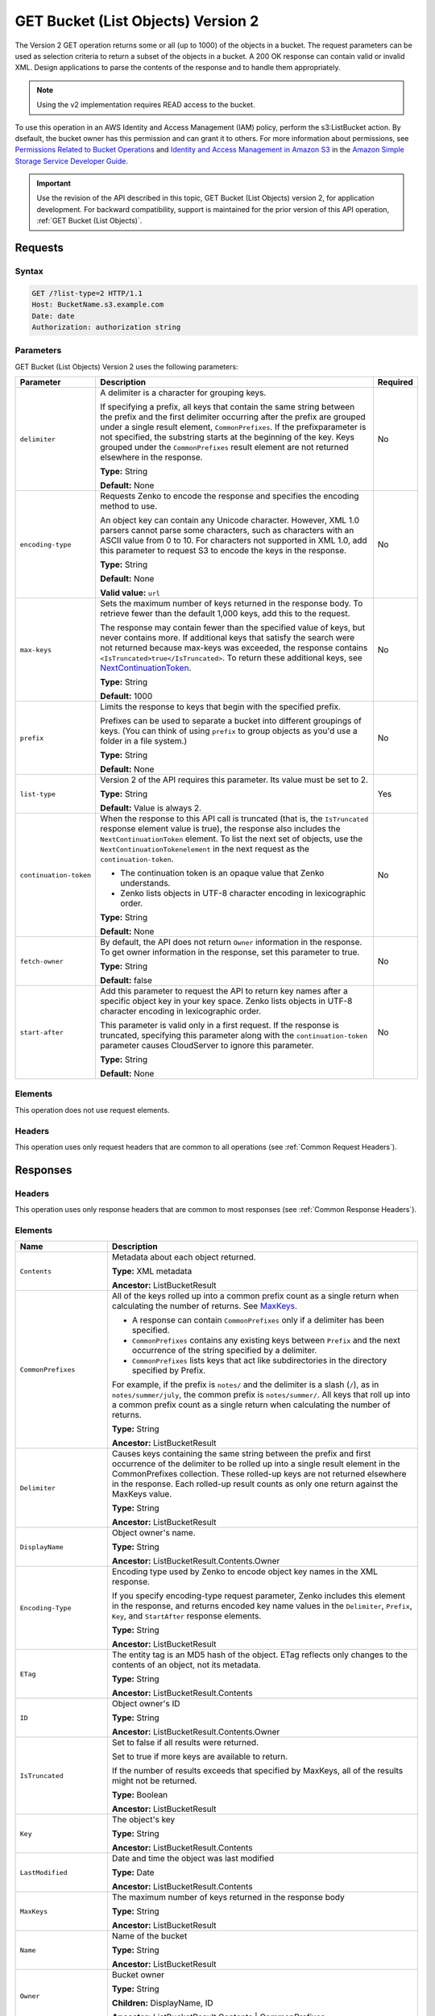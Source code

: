 .. _GET Bucket (List Objects) v.2:

GET Bucket (List Objects) Version 2
===================================

The Version 2 GET operation returns some or all (up to 
1000) of the objects in a bucket. The request parameters can be used as 
selection criteria to return a subset of the objects in a bucket. A 200 OK 
response can contain valid or invalid XML. Design applications to parse the 
contents of the response and to handle them appropriately.

.. note::

   Using the v2 implementation requires READ access to the bucket.

To use this operation in an AWS Identity and Access Management (IAM) policy,
perform the s3:ListBucket action. By dsefault, the bucket owner has this
permission and can grant it to others. For more information about permissions,
see `Permissions Related to Bucket Operations`_ and `Identity and Access
Management in Amazon S3`_ in the `Amazon Simple Storage Service Developer
Guide`_.

.. important::

   Use the revision of the API described in this topic,
   GET Bucket (List Objects) version 2, for application development. For
   backward compatibility, support is maintained for the prior version of this
   API operation, :ref:`GET Bucket (List Objects)`.

Requests
--------

Syntax
~~~~~~

.. code::

   GET /?list-type=2 HTTP/1.1
   Host: BucketName.s3.example.com
   Date: date
   Authorization: authorization string

Parameters
~~~~~~~~~~

GET Bucket (List Objects) Version 2 uses the following parameters:

.. tabularcolumns:: X{0.20\textwidth}X{0.60\textwidth}X{0.15\textwidth}
.. table::
   :class: longtable

   +------------------------+---------------------------------------------+----------+
   | Parameter              | Description                                 | Required |
   +========================+=============================================+==========+
   | ``delimiter``          | A delimiter is a character for grouping     | No       |
   |                        | keys.                                       |          |
   |                        |                                             |          |
   |                        | If specifying a prefix, all keys that       |          |
   |                        | contain the same string between the prefix  |          |
   |                        | and the first delimiter occurring after     |          |
   |                        | the prefix are grouped under a single       |          |
   |                        | result element, ``CommonPrefixes``.         |          |
   |                        | If the prefixparameter is not specified,    |          |
   |                        | the substring starts at the beginning of    |          |
   |                        | the key. Keys grouped under the             |          |
   |                        | ``CommonPrefixes`` result element are not   |          |
   |                        | returned elsewhere in the response.         |          |
   |                        |                                             |          |
   |                        | **Type:** String                            |          |
   |                        |                                             |          |
   |                        | **Default:** None                           |          |
   +------------------------+---------------------------------------------+----------+
   | ``encoding-type``      | Requests Zenko to encode the response and   | No       |
   |                        | specifies the encoding method to use.       |          |
   |                        |                                             |          |
   |                        | An object key can contain any Unicode       |          |
   |                        | character. However, XML 1.0 parsers cannot  |          |
   |                        | parse some characters, such as characters   |          |
   |                        | with an ASCII value from 0 to 10. For       |          |
   |                        | characters not supported in XML 1.0, add    |          |
   |                        | this parameter to request S3 to encode      |          |
   |                        | the keys in the response.                   |          |
   |                        |                                             |          |
   |                        | **Type:** String                            |          |
   |                        |                                             |          |
   |                        | **Default:** None                           |          |
   |                        |                                             |          |
   |                        | **Valid value:** ``url``                    |          |
   +------------------------+---------------------------------------------+----------+
   | ``max-keys``           | Sets the maximum number of keys returned in | No       |
   |                        | the response body. To retrieve fewer than   |          |
   |                        | the default 1,000 keys, add this to the     |          |
   |                        | request.                                    |          |
   |                        |                                             |          |
   |                        | The response may contain fewer than the     |          |
   |                        | specified value of keys, but never contains |          |
   |                        | more. If additional keys that satisfy the   |          |
   |                        | search were not returned because max-keys   |          |
   |                        | was exceeded, the response contains         |          |
   |                        | ``<IsTruncated>true</IsTruncated>``.        |          |
   |                        | To return these additional keys, see        |          |
   |                        | NextContinuationToken_.                     |          |
   |                        |                                             |          |
   |                        | **Type:** String                            |          |
   |                        |                                             |          |
   |                        | **Default:** 1000                           |          |
   +------------------------+---------------------------------------------+----------+
   | ``prefix``             | Limits the response to keys that begin with | No       |
   |                        | the specified prefix.                       |          |
   |                        |                                             |          |
   |                        | Prefixes can be used to separate a bucket   |          |
   |                        | into different groupings of keys. (You can  |          |
   |                        | think of using ``prefix`` to group objects  |          |
   |                        | as you'd use a folder in a file system.)    |          |
   |                        |                                             |          |
   |                        | **Type:** String                            |          |
   |                        |                                             |          |
   |                        | **Default:** None                           |          |
   +------------------------+---------------------------------------------+----------+
   | ``list-type``          | Version 2 of the API requires this          | Yes      |
   |                        | parameter. Its value must be set to 2.      |          |
   |                        |                                             |          |
   |                        | **Type:** String                            |          |
   |                        |                                             |          |
   |                        | **Default:** Value is always 2.             |          |
   +------------------------+---------------------------------------------+----------+
   | ``continuation-token`` | When the response to this API call is       | No       |
   |                        | truncated (that is, the ``IsTruncated``     |          |
   |                        | response element value is true), the        |          |
   |                        | response also includes the                  |          |
   |                        | ``NextContinuationToken`` element.          |          |
   |                        | To list the next set of objects, use the    |          |
   |                        | ``NextContinuationTokenelement`` in the     |          |
   |                        | next request as the ``continuation-token``. |          |
   |                        |                                             |          |
   |                        | * The continuation token is an opaque value |          |
   |                        |   that Zenko understands.                   |          |
   |                        | * Zenko lists objects in UTF-8 character    |          |
   |                        |   encoding in lexicographic order.          |          |
   |                        |                                             |          |
   |                        | **Type:** String                            |          |
   |                        |                                             |          |
   |                        | **Default:** None                           |          |
   +------------------------+---------------------------------------------+----------+
   | ``fetch-owner``        | By default, the API does not return         | No       |
   |                        | ``Owner`` information in the response.      |          |
   |                        | To get owner information in the response,   |          |
   |                        | set this parameter to true.                 |          |
   |                        |                                             |          |
   |                        | **Type:** String                            |          |
   |                        |                                             |          |
   |                        | **Default:** false                          |          |
   +------------------------+---------------------------------------------+----------+
   | ``start-after``        | Add this parameter to request the API to    | No       |
   |                        | return key names after a specific object    |          |
   |                        | key in your key space. Zenko lists objects  |          |
   |                        | in UTF-8 character encoding in              |          |
   |                        | lexicographic order.                        |          |
   |                        |                                             |          |
   |                        | This parameter is valid only in a first     |          |
   |                        | request. If the response is truncated,      |          |
   |                        | specifying this parameter along with the    |          |
   |                        | ``continuation-token`` parameter causes     |          |
   |                        | CloudServer to ignore this parameter.       |          |
   |                        |                                             |          |
   |                        | **Type:** String                            |          |
   |                        |                                             |          |
   |                        | **Default:** None                           |          |
   +------------------------+---------------------------------------------+----------+

Elements
~~~~~~~~

This operation does not use request elements.

Headers
~~~~~~~

This operation uses only request headers that are common
to all operations (see :ref:`Common Request Headers`).

Responses
---------

Headers
~~~~~~~

This operation uses only response headers that are
common to most responses (see :ref:`Common Response Headers`).

Elements
~~~~~~~~

.. tabularcolumns:: X{0.25\textwidth}X{0.70\textwidth}
.. table::
   :class: longtable

   +----------------------------+-----------------------------------------------+
   | Name                       | Description                                   |
   +============================+===============================================+
   | ``Contents``               | Metadata about each object returned.          |
   |                            |                                               |
   |                            | **Type:** XML metadata                        |
   |                            |                                               |
   |                            | **Ancestor:** ListBucketResult                |
   +----------------------------+-----------------------------------------------+
   | ``CommonPrefixes``         | All of the keys rolled up into a common       |
   |                            | prefix count as a single return when          |
   |                            | calculating the number of returns. See        |
   |                            | MaxKeys_.                                     |
   |                            |                                               |
   |                            | * A response can contain ``CommonPrefixes``   |
   |                            |   only if a delimiter has been specified.     |
   |                            | * ``CommonPrefixes`` contains any existing    |
   |                            |   keys between ``Prefix`` and the next        |
   |                            |   occurrence of the string specified by a     |
   |                            |   delimiter.                                  |
   |                            | * ``CommonPrefixes`` lists keys that act like |
   |                            |   subdirectories in the directory specified   |
   |                            |   by Prefix.                                  |
   |                            |                                               |
   |                            | For example, if the prefix is ``notes/`` and  |
   |                            | the delimiter is a slash (``/``), as in       |
   |                            | ``notes/summer/july``, the common prefix is   |
   |                            | ``notes/summer/``. All keys that roll up into |
   |                            | a common prefix count as a single return when |
   |                            | calculating the number of returns.            |
   |                            |                                               |
   |                            | **Type:** String                              |
   |                            |                                               |
   |                            | **Ancestor:** ListBucketResult                |
   +----------------------------+-----------------------------------------------+
   | ``Delimiter``              | Causes keys containing the same string        |
   |                            | between the prefix and first occurrence of    |
   |                            | the delimiter to be rolled up into a single   |
   |                            | result element in the CommonPrefixes          |
   |                            | collection. These rolled-up keys are not      |
   |                            | returned elsewhere in the response. Each      |
   |                            | rolled-up result counts as only one return    |
   |                            | against the MaxKeys value.                    |
   |                            |                                               |
   |                            | **Type:** String                              |
   |                            |                                               |
   |                            | **Ancestor:** ListBucketResult                |
   +----------------------------+-----------------------------------------------+
   | ``DisplayName``            | Object owner's name.                          |
   |                            |                                               |
   |                            | **Type:** String                              |
   |                            |                                               |
   |                            | **Ancestor:** ListBucketResult.Contents.Owner |
   +----------------------------+-----------------------------------------------+
   | ``Encoding-Type``          | Encoding type used by Zenko to encode object  |
   |                            | key names in the XML response.                |
   |                            |                                               |
   |                            | If you specify encoding-type request          |
   |                            | parameter, Zenko includes this element in the |
   |                            | response, and returns encoded key name values |
   |                            | in the ``Delimiter``, ``Prefix``, ``Key``,    |
   |                            | and ``StartAfter`` response elements.         |
   |                            |                                               |
   |                            | **Type:** String                              |
   |                            |                                               |
   |                            | **Ancestor:** ListBucketResult                |
   +----------------------------+-----------------------------------------------+
   | ``ETag``                   | The entity tag is an MD5 hash of the object.  |
   |                            | ETag reflects only changes to the contents of |
   |                            | an object, not its metadata.                  |
   |                            |                                               |
   |                            | **Type:** String                              |
   |                            |                                               |
   |                            | **Ancestor:** ListBucketResult.Contents       |
   +----------------------------+-----------------------------------------------+
   | ``ID``                     | Object owner's ID                             |
   |                            |                                               |
   |                            | **Type:** String                              |
   |                            |                                               |
   |                            | **Ancestor:** ListBucketResult.Contents.Owner |
   +----------------------------+-----------------------------------------------+
   | ``IsTruncated``            | Set to false if all results were returned.    |
   |                            |                                               |
   |                            | Set to true if more keys are available to     |
   |                            | return.                                       |
   |                            |                                               |
   |                            | If the number of results exceeds that         |
   |                            | specified by MaxKeys, all of the results      |
   |                            | might not be returned.                        |
   |                            |                                               |
   |                            | **Type:** Boolean                             |
   |                            |                                               |
   |                            | **Ancestor:** ListBucketResult                |
   +----------------------------+-----------------------------------------------+
   | ``Key``                    | The object's key                              |
   |                            |                                               |
   |                            | **Type:** String                              |
   |                            |                                               |
   |                            | **Ancestor:** ListBucketResult.Contents       |
   +----------------------------+-----------------------------------------------+
   | ``LastModified``           | Date and time the object was last modified    |
   |                            |                                               |
   |                            | **Type:** Date                                |
   |                            |                                               |
   |                            | **Ancestor:** ListBucketResult.Contents       |
   +----------------------------+-----------------------------------------------+
   | ``MaxKeys``                | .. _MaxKeys:                                  |
   |                            |                                               |
   |                            | The maximum number of keys returned in the    | 
   |                            | response body                                 |
   |                            |                                               |
   |                            | **Type:** String                              |
   |                            |                                               |
   |                            | **Ancestor:** ListBucketResult                |
   +----------------------------+-----------------------------------------------+
   | ``Name``                   | Name of the bucket                            |
   |                            |                                               |
   |                            | **Type:** String                              |
   |                            |                                               |
   |                            | **Ancestor:** ListBucketResult                |
   +----------------------------+-----------------------------------------------+
   | ``Owner``                  | Bucket owner                                  |
   |                            |                                               |
   |                            | **Type:** String                              |
   |                            |                                               |
   |                            | **Children:** DisplayName, ID                 |
   |                            |                                               |
   |                            | **Ancestor:** ListBucketResult.Contents \|    |
   |                            | CommonPrefixes                                |
   +----------------------------+-----------------------------------------------+
   | ``Prefix``                 | Keys that begin with the indicated prefix     |
   |                            |                                               |
   |                            | **Type:** String                              |
   |                            |                                               |
   |                            | **Ancestor:** ListBucketResult                |
   +----------------------------+-----------------------------------------------+
   | ``Size``                   | Size of the object (in bytes)                 |
   |                            |                                               |
   |                            | **Type:** String                              |
   |                            |                                               |
   |                            | **Ancestor:** ListBucketResult.Contents       |
   +----------------------------+-----------------------------------------------+
   | ``StorageClass``           | STANDARD or custom value                      |
   |                            |                                               |
   |                            | **Type:** String                              |
   |                            |                                               |
   |                            | **Ancestor:** ListBucketResult.Contents       |
   +----------------------------+-----------------------------------------------+
   | ``ContinuationToken``      | If ContinuationToken was sent with the        |
   |                            | request, it is included in the response.      |
   |                            |                                               |
   |                            | **Type:** String                              |
   |                            |                                               |
   |                            | **Ancestor:** ListBucketResult                |
   +----------------------------+-----------------------------------------------+
   | ``KeyCount``               | Returns the number of keys included in the    |
   |                            | response. The value is always less than or    |
   |                            | equal to the MaxKeys value.                   |
   |                            |                                               |
   |                            | **Type:** String                              |
   |                            |                                               |
   |                            | **Ancestor:** ListBucketResult                |
   +----------------------------+-----------------------------------------------+
   | ``NextContinuationToken``  | .. _NextContinuationToken:                    |
   |                            |                                               |
   |                            | If the response is truncated, Zenko returns   |
   |                            | this parameter with a continuation token.     |
   |                            | You can specify the token as the              |
   |                            | continuation-token in your next request to    |
   |                            | retrieve the next set of keys.                |
   |                            |                                               |
   |                            | **Type:** String                              |
   |                            |                                               |
   |                            | **Ancestor:** ListBucketResult                |
   +----------------------------+-----------------------------------------------+
   | ``StartAfter``             | If StartAfter was sent with the request, it   |
   |                            | is included in the response.                  |
   |                            |                                               |
   |                            | **Type:** String                              |
   |                            |                                               |
   |                            | **Ancestor:** ListBucketResult                |
   +----------------------------+-----------------------------------------------+

Special Errors
~~~~~~~~~~~~~~

This operation does not return special errors. For general information about the
AWS errors Zenko uses, and a list of error codes, see :ref:`Error Messages`.

Examples
--------

Listing Keys
~~~~~~~~~~~~

This request returns the objects in BucketName. The request specifies the
list-type parameter, which indicates version 2 of the API.

Request
```````

.. code::

  GET /?list-type=2 HTTP/1.1
  Host: bucket.s3.example.com
  x-amz-date: 20181108T233541Z
  Authorization: authorization string
  Content-Type: text/plain

Response
````````

.. code::

   <?xml version="1.0" encoding="UTF-8"?>
   <ListBucketResult xmlns="http://s3.example.com/doc/2006-03-01/">
     <Name>foob</Name>
     <Prefix/>
     <MaxKeys>1000</MaxKeys>
     <EncodingType>url</EncodingType>
     <IsTruncated>false</IsTruncated>
     <FetchOwner>undefined</FetchOwner>
     <Contents>
       <Key>fill-00</Key>
       <LastModified>2018-11-09T20:08:05.396Z</LastModified>
       <ETag>"f1c9645dbc14efddc7d8a322685f26eb"</ETag>
       <Size>10485760</Size>
       <StorageClass>STANDARD</StorageClass>
     </Contents>
     <Contents>
     ...
     </Contents>
   </ListBucketResult>

Listing Keys Using the max-keys, prefix, and start-after Parameters
~~~~~~~~~~~~~~~~~~~~~~~~~~~~~~~~~~~~~~~~~~~~~~~~~~~~~~~~~~~~~~~~~~~

In addition to the list-type parameter that indicates version 2 of the API, the request
also specifies additional parameters to retrieve up to three keys in the quotes bucket
that start with E and occur lexicographically after ExampleGuide.pdf.

Request
```````

.. code::

  GET /?list-type=2&max-keys=3&prefix=E&start-after=ExampleGuide.pdf HTTP/1.1
  Host: quotes.s3.example.com
  x-amz-date: 20181108T232933Z
  Authorization: authorization string

Response
````````

.. code::

  HTTP/1.1 200 OK
  x-amz-id-2: gyB+3jRPnrkN98ZajxHXr3u7EFM67bNgSAxexeEHndCX/7GRnfTXxReKUQF28IfP
  x-amz-request-id: 3B3C7C725673C630
  Date: Thu, 08 Nov 2018 23:29:37 GMT
  Content-Type: application/xml
  Content-Length: length
  Connection: close
  Server: ScalityS3

  <?xml version="1.0" encoding="UTF-8"?>
  <ListBucketResult xmlns="http://s3.example.com/doc/2006-03-01/">
  Server: my-zenko
    <Name>quotes</Name>
    <Prefix>E</Prefix>
    <StartAfter>ExampleGuide.pdf</StartAfter>
    <KeyCount>1</KeyCount>
    <MaxKeys>3</MaxKeys>
    <IsTruncated>false</IsTruncated>
    <Contents>
      <Key>ExampleObject.txt</Key>
      <LastModified>2013-09-17T18:07:53.000Z</LastModified>
      <ETag>&quot;599bab3ed2c697f1d26842727561fd94&quot;</ETag>
      <Size>857</Size>
      <StorageClass>REDUCED_REDUNDANCY</StorageClass>
    </Contents>
  </ListBucketResult>

Listing Keys Using the prefix and delimiter Parameters
~~~~~~~~~~~~~~~~~~~~~~~~~~~~~~~~~~~~~~~~~~~~~~~~~~~~~~

Request
```````

This example illustrates the use of the prefix and the delimiter parameters
in the request. This example assumes the following keys are in your bucket:

* sample.jpg
* photos/2006/January/sample.jpg
* photos/2006/February/sample2.jpg
* photos/2006/February/sample3.jpg
* photos/2006/February/sample4.jpg

The following GET request specifies the delimiter parameter with value /.

.. code::

  GET /?list-type=2&delimiter=/ HTTP/1.1
  Host: my-zenko.example.com
  x-amz-date: 20181108T235931Z
  Authorization: authorization string

Response
````````

The sample.jpg key does not contain the delimiter character, and Zenko returns
it in the Contents element in the response. However, all other keys contain the
delimiter character. Zenko groups these keys and returns a single
``CommonPrefixes`` element with the prefix value ``photos/``. The element is a
substring that starts at the beginning of these keys and ends at the first
occurrence of the specified delimiter.

.. code::

  <ListBucketResult xmlns="http://s3.example.com/doc/2006-03-01/">
    <Name>example-bucket</Name>
    <Prefix></Prefix>
    <KeyCount>2</KeyCount>
    <MaxKeys>1000</MaxKeys>
    <Delimiter>/</Delimiter>
    <IsTruncated>false</IsTruncated>
    <Contents>
      <Key>sample.jpg</Key>
      <LastModified>2017-02-26T01:56:20.000Z</LastModified>
      <ETag>&quot;bf1d737a4d46a19f3bced6905cc8b902&quot;</ETag>
      <Size>142863</Size>
      <StorageClass>STANDARD</StorageClass>
    </Contents>

     <CommonPrefixes>
       <Prefix>photos/</Prefix>
     </CommonPrefixes>
   </ListBucketResult>

Request
```````

The following GET request specifies the delimiter parameter with value /, and
the prefix parameter with valuephotos/2006/.

.. code::

  GET /?list-type=2&prefix=photos/2006/&delimiter=/ HTTP/1.1
  Host: my-zenko.example.com
  x-amz-date: 20181108T000433Z
  Authorization: authorization string

Response
````````

In response, Zenko returns only the keys that start with the specified
prefix. Further, it uses the delimiter character to group keys that contain the
same substring until the first occurrence of the delimiter character after the
specified prefix. For each such key group Zenko returns one CommonPrefixes
element in the response. The keys grouped under this CommonPrefixes element are
not returned elsewhere in the response. The value returned in the CommonPrefixes
element is a substring that starts at the beginning of the key and ends at the
first occurrence of the specified delimiter after the prefix.

.. code::

  <ListBucketResult xmlns="http://s3.example.com/doc/2006-03-01/">
    <Name>example-bucket</Name>
    <Prefix>photos/2006/</Prefix>
    <KeyCount>3</KeyCount>
    <MaxKeys>1000</MaxKeys>
    <Delimiter>/</Delimiter>
    <IsTruncated>false</IsTruncated>
    <Contents>
      <Key>photos/2006/</Key>
      <LastModified>2016-04-30T23:51:29.000Z</LastModified>
      <ETag>&quot;d41d8cd98f00b204e9800998ecf8427e&quot;</ETag>
      <Size>0</Size>
      <StorageClass>STANDARD</StorageClass>
    </Contents>

    <CommonPrefixes>
      <Prefix>photos/2016/February/</Prefix>
    </CommonPrefixes>
    <CommonPrefixes>
      <Prefix>photos/2016/January/</Prefix>
    </CommonPrefixes>
  </ListBucketResult>

Using a Continuation Token
~~~~~~~~~~~~~~~~~~~~~~~~~~

In this example, the initial request returns more than 1000 keys. In response to
this request, Zenko returns the IsTruncated element with the value set to true
and with a NextContinuationToken element.

Request
```````

.. code::

  GET /?list-type=2 HTTP/1.1
  Host: my-zenko.example.com
  Date: Thu, 08 Nov 2018 23:17:07 GMT
  Authorization: authorization string

Response
````````

The following is a sample response:

.. code::

  HTTP/1.1 200 OK
  x-amz-id-2: gyB+3jRPnrkN98ZajxHXr3u7EFM67bNgSAxexeEHndCX/7GRnfTXxReKUQF28IfP
  x-amz-request-id: 3B3C7C725673C630
  Date: Thu, 08 Nov 2018 23:29:37 GMT
  Content-Type: application/xml
  Content-Length: length
  Connection: close
  Server: ScalityS3

  <ListBucketResult xmlns="http://s3.example.com/doc/2006-03-01/">
    <Name>bucket</Name>
    <Prefix></Prefix>
    <NextContinuationToken>1ueGcxLPRx1Tr/XYExHnhbYLgveDs2J/wm36Hy4vbOwM=</NextContinuationToken>
    <KeyCount>1000</KeyCount>
    <MaxKeys>1000</MaxKeys>
    <IsTruncated>true</IsTruncated>
    <Contents>
      <Key>happyface.jpg</Key>
      <LastModified>2014-11-21T19:40:05.000Z</LastModified>
      <ETag>&quot;70ee1738b6b21e2c8a43f3a5ab0eee71&quot;</ETag>
      <Size>11</Size>
      <StorageClass>STANDARD</StorageClass>
    </Contents>
     ...
  </ListBucketResult>

Request
```````

In the subsequent request, a continuation-token query parameter is included
in the request with the ``<NextContinuationToken>`` value from the preceding
response.

.. code::

  GET /?list-type=2 HTTP/1.1
  GET /?list-type=2&continuation-token=1ueGcxLPRx1Tr/XYExHnhbYLgveDs2J/wm36Hy4vbOwM= HTTP/1.1

  Host: my-zenko.example.com
  Date: Thu, 08 Nov 2018 23:17:07 GMT
  Authorization: authorization string

Response
````````

Zenko returns a list of the next set of keys starting where the previous
request ended.

.. code::

  HTTP/1.1 200 OK
  x-amz-id-2: gyB+3jRPnrkN98ZajxHXr3u7EFM67bNgSAxexeEHndCX/7GRnfTXxReKUQF28IfP
  x-amz-request-id: 3B3C7C725673C630
  Date: Thu, 08 Nov 2018 23:29:37 GMT
  Content-Type: application/xml
  Content-Length: length
  Connection: close
  Server: ScalityS3

  <ListBucketResult xmlns="http://s3.example.com/doc/2006-03-01/">
    <Name>bucket</Name>
    <Prefix></Prefix>
    <ContinuationToken>1ueGcxLPRx1Tr/XYExHnhbYLgveDs2J/wm36Hy4vbOwM=</ContinuationToken>
    <KeyCount>112</KeyCount>
    <MaxKeys>1000</MaxKeys>
    <IsTruncated>false</IsTruncated>
    <Contents>
      <Key>happyfacex.jpg</Key>
      <LastModified>2014-11-21T19:40:05.000Z</LastModified>
      <ETag>&quot;70ee1738b6b21e2c8a43f3a5ab0eee71&quot;</ETag>
      <Size>1111</Size>
      <StorageClass>STANDARD</StorageClass>
    </Contents>
     ...
  </ListBucketResult>

.. _`Permissions Related to Bucket Operations`: https://docs.aws.amazon.com/AmazonS3/latest/dev/using-with-s3-actions.html#using-with-s3-actions-related-to-buckets

.. _`Identity and Access Management in Amazon S3`: https://docs.aws.amazon.com/AmazonS3/latest/dev/s3-access-control.html

.. _`Amazon Simple Storage Service Developer Guide`: https://docs.aws.amazon.com/AmazonS3/latest/dev/Welcome.html

.. _`GET Service`: ../service_operations/get_service.html

.. _`Error Responses`: https://docs.aws.amazon.com/AmazonS3/latest/API/ErrorResponses.html
